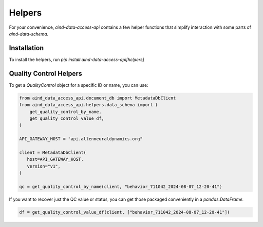 Helpers
==========

For your convenience, `aind-data-access-api` contains a few helper functions that simplify interaction with some parts of `aind-data-schema`.

Installation
-------------------------

To install the helpers, run `pip install aind-data-access-api[helpers]`

Quality Control Helpers
-------------------------

To get a `QualityControl` object for a specific ID or name, you can use:

.. code:: python

   from aind_data_access_api.document_db import MetadataDbClient
   from aind_data_access_api.helpers.data_schema import (
       get_quality_control_by_name,
       get_quality_control_value_df,
   )

   API_GATEWAY_HOST = "api.allenneuraldynamics.org"

   client = MetadataDbClient(
      host=API_GATEWAY_HOST,
      version="v1",
   )

   qc = get_quality_control_by_name(client, "behavior_711042_2024-08-07_12-20-41")

If you want to recover just the QC value or status, you can get those packaged conveniently in a `pandas.DataFrame`:

.. code:: python

   df = get_quality_control_value_df(client, ["behavior_711042_2024-08-07_12-20-41"])